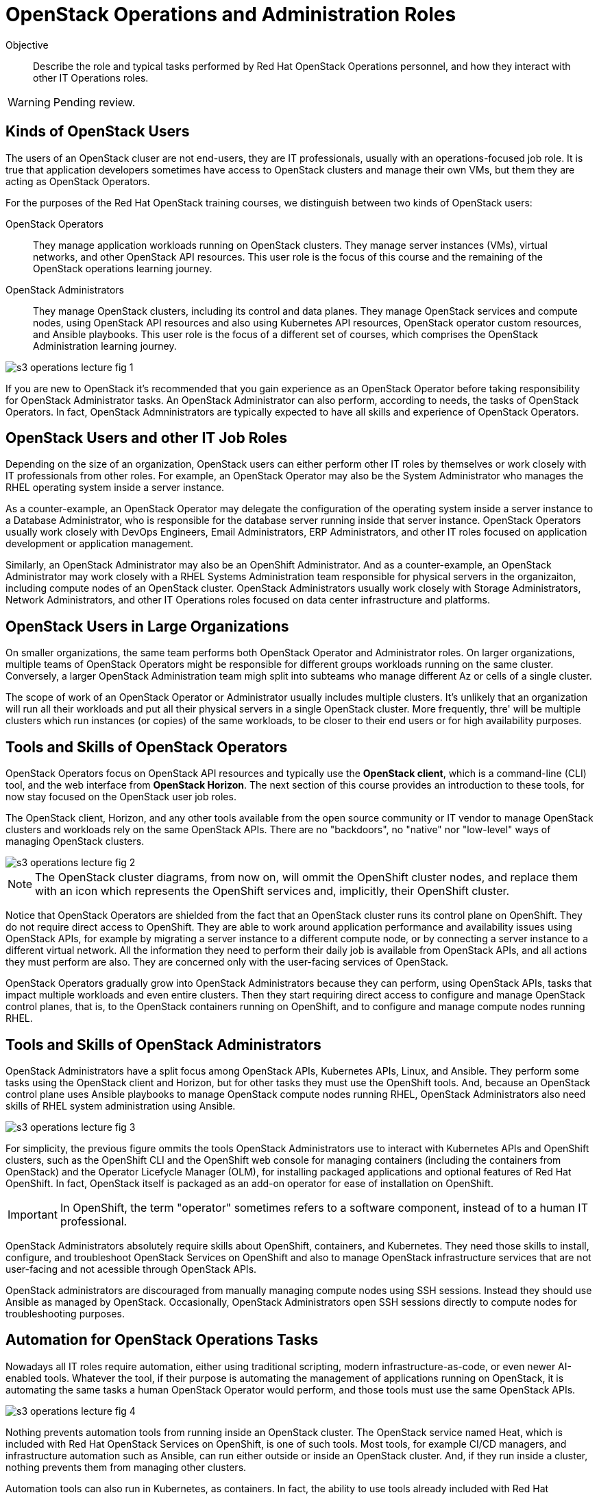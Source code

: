 =  OpenStack Operations and Administration Roles

Objective::

Describe the role and typical tasks performed by Red Hat OpenStack Operations personnel, and how they interact with other IT Operations roles.

WARNING: Pending review.

== Kinds of OpenStack Users

The users of an OpenStack cluser are not end-users, they are IT professionals, usually with an operations-focused job role. It is true that application developers sometimes have access to OpenStack clusters and manage their own VMs, but them they are acting as OpenStack Operators.

For the purposes of the Red Hat OpenStack training courses, we distinguish between two kinds of OpenStack users:

OpenStack Operators::

They manage application workloads running on OpenStack clusters. They manage server instances (VMs), virtual networks, and other OpenStack API resources. This user role is the focus of this course and the remaining of the OpenStack operations learning journey.

OpenStack Administrators::

They manage OpenStack clusters, including its control and data planes. They manage OpenStack services and compute nodes, using OpenStack API resources and also using Kubernetes API resources, OpenStack operator custom resources, and Ansible playbooks. This user role is the focus of a different set of courses, which comprises the OpenStack Administration learning journey.

//TODO add a link above to administration courses.

image::s3-operations-lecture-fig-1.png[]
// Exported from https://docs.google.com/presentation/d/1lPtAxaKH9P2SjgexIwBi5RxHOjIUQV44R5c4nnrug74/edit#slide=id.p

If you are new to OpenStack it's recommended that you gain experience as an OpenStack Operator before taking responsibility for OpenStack Administrator tasks. An OpenStack Administrator can also perform, according to needs, the tasks of OpenStack Operators. In fact, OpenStack Admninistrators are typically expected to have all skills and experience of OpenStack Operators.

== OpenStack Users and other IT Job Roles

Depending on the size of an organization, OpenStack users can either perform other IT roles by themselves or work closely with IT professionals from other roles. For example, an OpenStack Operator may also be the System Administrator who manages the RHEL operating system inside a server instance.

As a counter-example, an OpenStack Operator may delegate the configuration of the operating system inside a server instance to a Database Administrator, who is responsible for the database server running inside that server instance. OpenStack Operators usually work closely with DevOps Engineers, Email Administrators, ERP Administrators, and other IT roles focused on application development or application management.

Similarly, an OpenStack Administrator may also be an OpenShift Administrator. And as a counter-example, an OpenStack Administrator may work closely with a RHEL Systems Administration team responsible for physical servers in the organizaiton, including compute nodes of an OpenStack cluster. OpenStack Administrators usually work closely with Storage Administrators, Network Administrators, and other IT Operations roles focused on data center infrastructure and platforms.

== OpenStack Users in Large Organizations

On smaller organizations, the same team performs both OpenStack Operator and Administrator roles. On larger organizations, multiple teams of OpenStack Operators might be responsible for different groups workloads running on the same cluster. Conversely, a larger OpenStack Administration team migh split into subteams who manage different Az or cells of a single cluster.

The scope of work of an OpenStack Operator or Administrator usually includes multiple clusters. It's unlikely that an organization will run all their workloads and put all their physical servers in a single OpenStack cluster. More frequently, thre' will be multiple clusters which run instances (or copies) of the same workloads, to be closer to their end users or for high availability purposes.

== Tools and Skills of OpenStack Operators

OpenStack Operators focus on OpenStack API resources and typically use the *OpenStack client*, which is a command-line (CLI) tool, and the web interface from *OpenStack Horizon*. The next section of this course provides an introduction to these tools, for now stay focused on the OpenStack user job roles.

The OpenStack client, Horizon, and any other tools available from the open source community or IT vendor to manage OpenStack clusters and workloads rely on the same OpenStack APIs. There are no "backdoors", no "native" nor "low-level" ways of managing OpenStack clusters.

image::s3-operations-lecture-fig-2.png[]
// Exported from https://docs.google.com/presentation/d/1lPtAxaKH9P2SjgexIwBi5RxHOjIUQV44R5c4nnrug74/edit#slide=id.p

NOTE: The OpenStack cluster diagrams, from now on, will ommit the OpenShift cluster nodes, and replace them with an icon which represents the OpenShift services and, implicitly, their OpenShift cluster.

Notice that OpenStack Operators are shielded from the fact that an OpenStack cluster runs its control plane on OpenShift. They do not require direct access to OpenShift. They are able to work around application performance and availability issues using OpenStack APIs, for example by migrating a server instance to a different compute node, or by connecting a server instance to a different virtual network. All the information they need to perform their daily job is available from OpenStack APIs, and all actions they must perform are also. They are concerned only with the user-facing services of OpenStack.

OpenStack Operators gradually grow into OpenStack Administrators because they can perform, using OpenStack APIs, tasks that impact multiple workloads and even entire clusters. Then they start requiring direct access to configure and manage OpenStack control planes, that is, to the OpenStack containers running on OpenShift, and to configure and manage compute nodes running RHEL.

== Tools and Skills of OpenStack Administrators

OpenStack Administrators have a split focus among OpenStack APIs, Kubernetes APIs, Linux, and Ansible. They perform some tasks using the OpenStack client and Horizon, but for other tasks they must use the OpenShift tools. And, because an OpenStack control plane uses Ansible playbooks to manage OpenStack compute nodes running RHEL, OpenStack Administrators also need skills of RHEL system administration using Ansible.

image::s3-operations-lecture-fig-3.png[]
// Exported from https://docs.google.com/presentation/d/1lPtAxaKH9P2SjgexIwBi5RxHOjIUQV44R5c4nnrug74/edit#slide=id.p

For simplicity, the previous figure ommits the tools OpenStack Administrators use to interact with Kubernetes APIs and OpenShift clusters, such as the OpenShift CLI and the OpenShift web console for managing containers (including the containers from OpenStack) and the Operator Licefycle Manager (OLM), for installing packaged applications and optional features of Red Hat OpenShift. In fact, OpenStack itself is packaged as an add-on operator for ease of installation on OpenShift.

IMPORTANT: In OpenShift, the term "operator" sometimes refers to a software component, instead of to a human IT professional.

OpenStack Administrators absolutely require skills about OpenShift, containers, and Kubernetes. They need those skills to install, configure, and troubleshoot OpenStack Services on OpenShift and also to manage OpenStack infrastructure services that are not user-facing and not acessible through OpenStack APIs.

OpenStack administrators are discouraged from manually managing compute nodes using SSH sessions. Instead they should use Ansible as managed by OpenStack. Occasionally, OpenStack Administrators open SSH sessions directly to compute nodes for troubleshooting purposes.

== Automation for OpenStack Operations Tasks

Nowadays all IT roles require automation, either using traditional scripting, modern infrastructure-as-code, or even newer AI-enabled tools. Whatever the tool, if their purpose is automating the management of applications running on OpenStack, it is automating the same tasks a human OpenStack Operator would perform, and those tools must use the same OpenStack APIs.

image::s3-operations-lecture-fig-4.png[]
// Exported from https://docs.google.com/presentation/d/1lPtAxaKH9P2SjgexIwBi5RxHOjIUQV44R5c4nnrug74/edit#slide=id.p

Nothing prevents automation tools from running inside an OpenStack cluster. The OpenStack service named Heat, which is included with Red Hat OpenStack Services on OpenShift, is one of such tools. Most tools, for example CI/CD managers, and infrastructure automation such as Ansible, can run either outside or inside an OpenStack cluster. And, if they run inside a cluster, nothing prevents them from managing other clusters.

Automation tools can also run in Kubernetes, as containers. In fact, the ability to use tools already included with Red Hat OpenShift, such as OpenShift Pipelines, is another advantage of running OpenStack control planes on OpenShift, opening the possibility of managing all applications used to support IT infrastructure using the same set of Kubernetes primitives and workflows.
